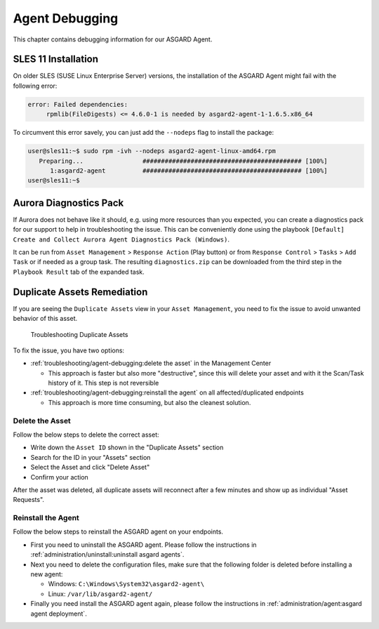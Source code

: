 .. index:: Agent Debugging

Agent Debugging
===============

This chapter contains debugging information for our ASGARD Agent.

SLES 11 Installation
~~~~~~~~~~~~~~~~~~~~

On older SLES (SUSE Linux Enterprise Server) versions, the installation
of the ASGARD Agent might fail with the following error:

.. code-block:: none

   error: Failed dependencies:
        rpmlib(FileDigests) <= 4.6.0-1 is needed by asgard2-agent-1-1.6.5.x86_64

To circumvent this error savely, you can just add the ``--nodeps`` flag to install
the package:

.. code-block:: console

   user@sles11:~$ sudo rpm -ivh --nodeps asgard2-agent-linux-amd64.rpm                 
      Preparing...                ########################################### [100%]
         1:asgard2-agent          ########################################### [100%]
   user@sles11:~$ 

Aurora Diagnostics Pack
~~~~~~~~~~~~~~~~~~~~~~~

If Aurora does not behave like it should, e.g. using more resources
than you expected, you can create a diagnostics pack for our support
to help in troubleshooting the issue. This can be conveniently done
using the playbook ``[Default] Create and Collect Aurora Agent Diagnostics Pack (Windows)``.

It can be run from ``Asset Management`` > ``Response Action`` (Play button)
or from ``Response Control`` > ``Tasks`` > ``Add Task`` or if needed
as a group task. The resulting ``diagnostics.zip`` can be downloaded
from the third step in the ``Playbook Result`` tab of the expanded task.

Duplicate Assets Remediation
~~~~~~~~~~~~~~~~~~~~~~~~~~~~

If you are seeing the ``Duplicate Assets`` view in your ``Asset Management``,
you need to fix the issue to avoid unwanted behavior of this asset.

.. figure:: ../images/mc_duplicate_assets.png
   :alt: Troubleshooting Duplicate Assets

   Troubleshooting Duplicate Assets

To fix the issue, you have two options:

- :ref:`troubleshooting/agent-debugging:delete the asset` in the Management Center

  * This approach is faster but also more "destructive", since this will
    delete your asset and with it the Scan/Task history of it. This step
    is not reversible

- :ref:`troubleshooting/agent-debugging:reinstall the agent` on all affected/duplicated endpoints

  * This approach is more time consuming, but also the cleanest solution.

Delete the Asset
^^^^^^^^^^^^^^^^

Follow the below steps to delete the correct asset:

- Write down the ``Asset ID`` shown in the "Duplicate Assets" section
- Search for the ID in your "Assets" section
- Select the Asset and click "Delete Asset"
- Confirm your action

.. only:: html

   .. raw:: html

      <video width="640" controls>
        <source src="../_static/videos/mc_duplicate_asset_delete.webm" type="video/webm">
        Your browser does not support the video tag.
      </video>

After the asset was deleted, all duplicate assets will reconnect
after a few minutes and show up as individual "Asset Requests".

Reinstall the Agent
^^^^^^^^^^^^^^^^^^^

Follow the below steps to reinstall the ASGARD agent on your endpoints.

- First you need to uninstall the ASGARD agent. Please follow the instructions
  in :ref:`administration/uninstall:uninstall asgard agents`.

- Next you need to delete the configuration files, make sure that the following
  folder is deleted before installing a new agent:

  * Windows: ``C:\Windows\System32\asgard2-agent\``
  * Linux: ``/var/lib/asgard2-agent/``

- Finally you need install the ASGARD agent again, please follow the instructions
  in :ref:`administration/agent:asgard agent deployment`.
